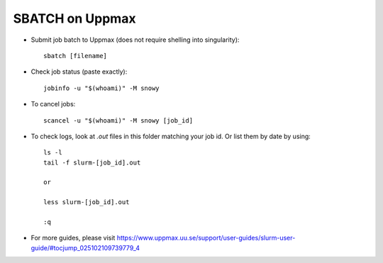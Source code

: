 SBATCH on Uppmax
--------------------

* Submit job batch to Uppmax (does not require shelling into singularity)::

    sbatch [filename]

* Check job status (paste exactly)::

    jobinfo -u "$(whoami)" -M snowy

* To cancel jobs::

    scancel -u "$(whoami)" -M snowy [job_id]

* To check logs, look at `.out` files in this folder matching your job id. Or list them by date by using::

    ls -l
    tail -f slurm-[job_id].out

    or

    less slurm-[job_id].out

    :q

* For more guides, please visit https://www.uppmax.uu.se/support/user-guides/slurm-user-guide/#tocjump_025102109739779_4
